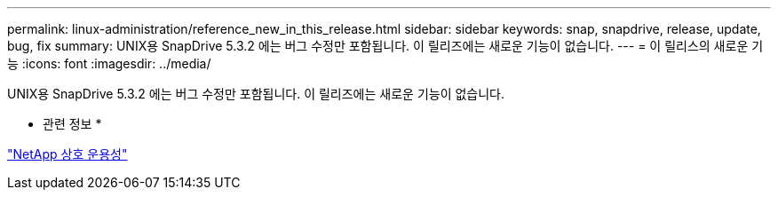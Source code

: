 ---
permalink: linux-administration/reference_new_in_this_release.html 
sidebar: sidebar 
keywords: snap, snapdrive, release, update, bug, fix 
summary: UNIX용 SnapDrive 5.3.2 에는 버그 수정만 포함됩니다. 이 릴리즈에는 새로운 기능이 없습니다. 
---
= 이 릴리스의 새로운 기능
:icons: font
:imagesdir: ../media/


[role="lead"]
UNIX용 SnapDrive 5.3.2 에는 버그 수정만 포함됩니다. 이 릴리즈에는 새로운 기능이 없습니다.

* 관련 정보 *

https://mysupport.netapp.com/NOW/products/interoperability["NetApp 상호 운용성"]
